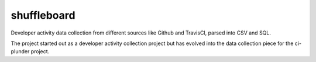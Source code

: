 shuffleboard
------------

Developer activity data collection from different sources like Github and TravisCI, parsed into CSV and SQL.

The project started out as a developer activity collection project but has evolved into the data collection piece for the ci-plunder project.

